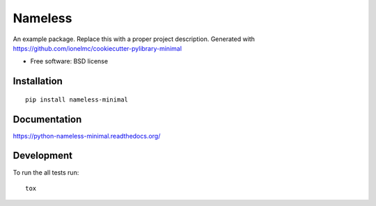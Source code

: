 ===============================
Nameless
===============================

| |docs| |travis| |appveyor| |coveralls| |landscape| |scrutinizer|
| |version| |downloads| |wheel| |supported-versions| |supported-implementations|

.. |docs| image:: https://readthedocs.org/projects/python-nameless-minimal/badge/?style=flat
    :target: https://readthedocs.org/projects/python-nameless-minimal
    :alt: Documentation Status

.. |travis| image:: http://img.shields.io/travis/ionelmc/python-nameless-minimal/master.png?style=flat
    :alt: Travis-CI Build Status
    :target: https://travis-ci.org/ionelmc/python-nameless-minimal

.. |appveyor| image:: https://ci.appveyor.com/api/projects/status/github/ionelmc/python-nameless-minimal?branch=master
    :alt: AppVeyor Build Status
    :target: https://ci.appveyor.com/project/ionelmc/python-nameless-minimal

.. |coveralls| image:: http://img.shields.io/coveralls/ionelmc/python-nameless-minimal/master.png?style=flat
    :alt: Coverage Status
    :target: https://coveralls.io/r/ionelmc/python-nameless-minimal

.. |landscape| image:: https://landscape.io/github/ionelmc/python-nameless-minimal/master/landscape.svg?style=flat
    :target: https://landscape.io/github/ionelmc/python-nameless-minimal/master
    :alt: Code Quality Status

.. |version| image:: http://img.shields.io/pypi/v/nameless-minimal.png?style=flat
    :alt: PyPI Package latest release
    :target: https://pypi.python.org/pypi/nameless-minimal

.. |downloads| image:: http://img.shields.io/pypi/dm/nameless-minimal.png?style=flat
    :alt: PyPI Package monthly downloads
    :target: https://pypi.python.org/pypi/nameless-minimal

.. |wheel| image:: https://pypip.in/wheel/nameless-minimal/badge.png?style=flat
    :alt: PyPI Wheel
    :target: https://pypi.python.org/pypi/nameless-minimal

.. |supported-versions| image:: https://pypip.in/py_versions/nameless-minimal/badge.png?style=flat
    :alt: Supported versions
    :target: https://pypi.python.org/pypi/nameless-minimal

.. |supported-implementations| image:: https://pypip.in/implementation/nameless-minimal/badge.png?style=flat
    :alt: Supported imlementations
    :target: https://pypi.python.org/pypi/nameless-minimal

.. |scrutinizer| image:: https://img.shields.io/scrutinizer/g/ionelmc/python-nameless-minimal/master.png?style=flat
    :alt: Scrtinizer Status
    :target: https://scrutinizer-ci.com/g/ionelmc/python-nameless-minimal/

An example package. Replace this with a proper project description. Generated with https://github.com/ionelmc/cookiecutter-pylibrary-minimal

* Free software: BSD license

Installation
============

::

    pip install nameless-minimal

Documentation
=============

https://python-nameless-minimal.readthedocs.org/

Development
===========

To run the all tests run::

    tox
